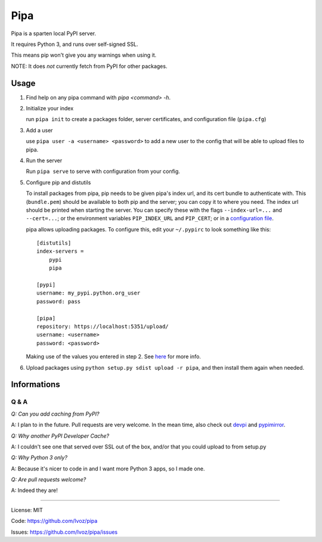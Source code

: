 Pipa
====

Pipa is a sparten local PyPI server.

It requires Python 3, and runs over self-signed SSL.

This means pip won't give you any warnings when using it.

NOTE: It does *not* currently fetch from PyPI for other packages.

Usage
-----

1. Find help on any pipa command with `pipa <command> -h`.

2. Initialize your index

   run ``pipa init`` to create a packages folder, server certificates,
   and configuration file (``pipa.cfg``)

3. Add a user

   use ``pipa user -a <username> <password>`` to add a new user to the config
   that will be able to upload files to pipa.

4. Run the server

   Run ``pipa serve`` to serve with configuration from your config.

5. Configure pip and distutils

   To install packages from pipa, pip needs to be given pipa's index url,
   and its cert bundle to authenticate with. This (``bundle.pem``) should be
   available to both pip and the server; you can copy it to where you need.
   The index url should be printed when starting the server.
   You can specify these with the flags ``--index-url=...`` and ``--cert=...``;
   or the environment variables ``PIP_INDEX_URL`` and ``PIP_CERT``;
   or in a `configuration file`_.

   pipa allows uploading packages. To configure this, edit your ``~/.pypirc``
   to look something like this::

    [distutils]
    index-servers =
        pypi
        pipa

    [pypi]
    username: my_pypi.python.org_user
    password: pass

    [pipa]
    repository: https://localhost:5351/upload/
    username: <username>
    password: <password>

   Making use of the values you entered in step 2. See `here`_ for
   more info.

6. Upload packages using ``python setup.py sdist upload -r pipa``, and then
   install them again when needed.


.. _configuration file: http://www.pip-installer.org/en/latest/user_guide.html#configuration
.. _here: http://docs.python.org/2/distutils/packageindex.html#the-pypirc-file

Informations
------------

Q & A
~~~~~

*Q: Can you add caching from PyPI?*

A: I plan to in the future. Pull requests are very welcome. In the mean time,
also check out `devpi`_ and `pypimirror`_.

*Q: Why another PyPI Developer Cache?*

A: I couldn't see one that served over SSL out of the box, and/or that you could
upload to from setup.py

*Q: Why Python 3 only?*

A: Because it's nicer to code in and I want more Python 3 apps, so I made one.

*Q: Are pull requests welcome?*

A: Indeed they are!

.. _devpi: http://doc.devpi.net
.. _pypimirror: https://pypi.python.org/pypi/pypimirror/

------------------

License: MIT

Code: https://github.com/Ivoz/pipa

Issues: https://github.com/Ivoz/pipa/issues
